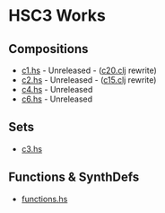 * HSC3 Works
** Compositions
- [[https://github.com/paullucas/hsc3-works/blob/master/c1.hs][c1.hs]] - Unreleased - ([[https://github.com/paullucas/overtone-works/blob/master/src/otworks/c20.clj][c20.clj]] rewrite)
- [[https://github.com/paullucas/hsc3-works/blob/master/c2.hs][c2.hs]] - Unreleased - ([[https://github.com/paullucas/overtone-works/blob/master/src/otworks/c15.clj][c15.clj]] rewrite)
- [[https://github.com/paullucas/hsc3-works/blob/master/c4.hs][c4.hs]] - Unreleased
- [[https://github.com/paullucas/hsc3-works/blob/master/c6.hs][c6.hs]] - Unreleased
** Sets
- [[https://github.com/paullucas/hsc3-works/blob/master/c3.hs][c3.hs]]
** Functions & SynthDefs
- [[https://github.com/paullucas/hsc3-works/blob/master/functions.hs][functions.hs]]
